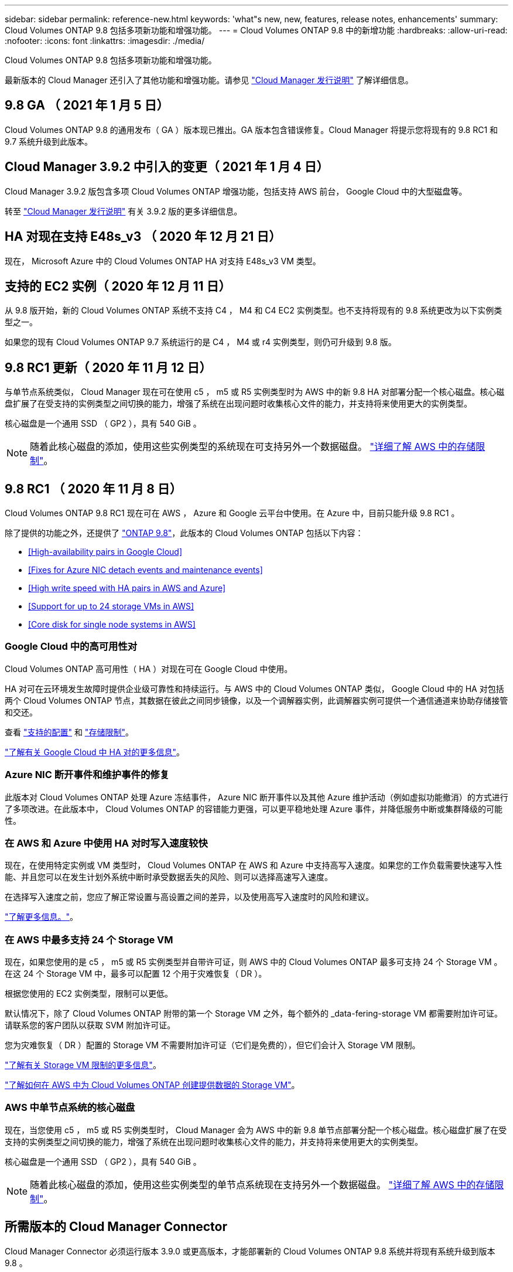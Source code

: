 ---
sidebar: sidebar 
permalink: reference-new.html 
keywords: 'what"s new, new, features, release notes, enhancements' 
summary: Cloud Volumes ONTAP 9.8 包括多项新功能和增强功能。 
---
= Cloud Volumes ONTAP 9.8 中的新增功能
:hardbreaks:
:allow-uri-read: 
:nofooter: 
:icons: font
:linkattrs: 
:imagesdir: ./media/


[role="lead"]
Cloud Volumes ONTAP 9.8 包括多项新功能和增强功能。

最新版本的 Cloud Manager 还引入了其他功能和增强功能。请参见 https://docs.netapp.com/us-en/cloud-manager-cloud-volumes-ontap/whats-new.html["Cloud Manager 发行说明"^] 了解详细信息。



== 9.8 GA （ 2021 年 1 月 5 日）

Cloud Volumes ONTAP 9.8 的通用发布（ GA ）版本现已推出。GA 版本包含错误修复。Cloud Manager 将提示您将现有的 9.8 RC1 和 9.7 系统升级到此版本。



== Cloud Manager 3.9.2 中引入的变更（ 2021 年 1 月 4 日）

Cloud Manager 3.9.2 版包含多项 Cloud Volumes ONTAP 增强功能，包括支持 AWS 前台， Google Cloud 中的大型磁盘等。

转至 https://docs.netapp.com/us-en/cloud-manager-cloud-volumes-ontap/whats-new.html["Cloud Manager 发行说明"^] 有关 3.9.2 版的更多详细信息。



== HA 对现在支持 E48s_v3 （ 2020 年 12 月 21 日）

现在， Microsoft Azure 中的 Cloud Volumes ONTAP HA 对支持 E48s_v3 VM 类型。



== 支持的 EC2 实例（ 2020 年 12 月 11 日）

从 9.8 版开始，新的 Cloud Volumes ONTAP 系统不支持 C4 ， M4 和 C4 EC2 实例类型。也不支持将现有的 9.8 系统更改为以下实例类型之一。

如果您的现有 Cloud Volumes ONTAP 9.7 系统运行的是 C4 ， M4 或 r4 实例类型，则仍可升级到 9.8 版。



== 9.8 RC1 更新（ 2020 年 11 月 12 日）

与单节点系统类似， Cloud Manager 现在可在使用 c5 ， m5 或 R5 实例类型时为 AWS 中的新 9.8 HA 对部署分配一个核心磁盘。核心磁盘扩展了在受支持的实例类型之间切换的能力，增强了系统在出现问题时收集核心文件的能力，并支持将来使用更大的实例类型。

核心磁盘是一个通用 SSD （ GP2 ），具有 540 GiB 。


NOTE: 随着此核心磁盘的添加，使用这些实例类型的系统现在可支持另外一个数据磁盘。 link:reference-limits-aws.html["详细了解 AWS 中的存储限制"]。



== 9.8 RC1 （ 2020 年 11 月 8 日）

Cloud Volumes ONTAP 9.8 RC1 现在可在 AWS ， Azure 和 Google 云平台中使用。在 Azure 中，目前只能升级 9.8 RC1 。

除了提供的功能之外，还提供了 https://library.netapp.com/ecm/ecm_download_file/ECMLP2492508["ONTAP 9.8"^]，此版本的 Cloud Volumes ONTAP 包括以下内容：

* <<High-availability pairs in Google Cloud>>
* <<Fixes for Azure NIC detach events and maintenance events>>
* <<High write speed with HA pairs in AWS and Azure>>
* <<Support for up to 24 storage VMs in AWS>>
* <<Core disk for single node systems in AWS>>




=== Google Cloud 中的高可用性对

Cloud Volumes ONTAP 高可用性（ HA ）对现在可在 Google Cloud 中使用。

HA 对可在云环境发生故障时提供企业级可靠性和持续运行。与 AWS 中的 Cloud Volumes ONTAP 类似， Google Cloud 中的 HA 对包括两个 Cloud Volumes ONTAP 节点，其数据在彼此之间同步镜像，以及一个调解器实例，此调解器实例可提供一个通信通道来协助存储接管和交还。

查看 link:reference-configs-gcp.html["支持的配置"] 和 link:reference-limits-gcp.html["存储限制"]。

https://docs.netapp.com/us-en/cloud-manager-cloud-volumes-ontap/concept-ha-google-cloud.html["了解有关 Google Cloud 中 HA 对的更多信息"^]。



=== Azure NIC 断开事件和维护事件的修复

此版本对 Cloud Volumes ONTAP 处理 Azure 冻结事件， Azure NIC 断开事件以及其他 Azure 维护活动（例如虚拟功能撤消）的方式进行了多项改进。在此版本中， Cloud Volumes ONTAP 的容错能力更强，可以更平稳地处理 Azure 事件，并降低服务中断或集群降级的可能性。



=== 在 AWS 和 Azure 中使用 HA 对时写入速度较快

现在，在使用特定实例或 VM 类型时， Cloud Volumes ONTAP 在 AWS 和 Azure 中支持高写入速度。如果您的工作负载需要快速写入性能、并且您可以在发生计划外系统中断时承受数据丢失的风险、则可以选择高速写入速度。

在选择写入速度之前，您应了解正常设置与高设置之间的差异，以及使用高写入速度时的风险和建议。

https://docs.netapp.com/us-en/cloud-manager-cloud-volumes-ontap/concept-write-speed.html["了解更多信息。"^]。



=== 在 AWS 中最多支持 24 个 Storage VM

现在，如果您使用的是 c5 ， m5 或 R5 实例类型并自带许可证，则 AWS 中的 Cloud Volumes ONTAP 最多可支持 24 个 Storage VM 。在这 24 个 Storage VM 中，最多可以配置 12 个用于灾难恢复（ DR ）。

根据您使用的 EC2 实例类型，限制可以更低。

默认情况下，除了 Cloud Volumes ONTAP 附带的第一个 Storage VM 之外，每个额外的 _data-fering-storage VM 都需要附加许可证。请联系您的客户团队以获取 SVM 附加许可证。

您为灾难恢复（ DR ）配置的 Storage VM 不需要附加许可证（它们是免费的），但它们会计入 Storage VM 限制。

link:reference-limits-aws.html["了解有关 Storage VM 限制的更多信息"]。

https://docs.netapp.com/us-en/cloud-manager-cloud-volumes-ontap/task-managing-svms-aws.html["了解如何在 AWS 中为 Cloud Volumes ONTAP 创建提供数据的 Storage VM"]。



=== AWS 中单节点系统的核心磁盘

现在，当您使用 c5 ， m5 或 R5 实例类型时， Cloud Manager 会为 AWS 中的新 9.8 单节点部署分配一个核心磁盘。核心磁盘扩展了在受支持的实例类型之间切换的能力，增强了系统在出现问题时收集核心文件的能力，并支持将来使用更大的实例类型。

核心磁盘是一个通用 SSD （ GP2 ），具有 540 GiB 。


NOTE: 随着此核心磁盘的添加，使用这些实例类型的单节点系统现在支持另外一个数据磁盘。 link:reference-limits-aws.html["详细了解 AWS 中的存储限制"]。



== 所需版本的 Cloud Manager Connector

Cloud Manager Connector 必须运行版本 3.9.0 或更高版本，才能部署新的 Cloud Volumes ONTAP 9.8 系统并将现有系统升级到版本 9.8 。



== 升级说明

* Cloud Volumes ONTAP 升级必须从 Cloud Manager 完成。您不应使用 System Manager 或命令行界面升级 Cloud Volumes ONTAP 。这样做可能会影响系统稳定性。
* 您可以从 9.7 版升级到 Cloud Volumes ONTAP 9.8 。Cloud Manager 将提示您将现有 Cloud Volumes ONTAP 9.7 系统升级到 9.8 版。
+
http://docs.netapp.com/us-en/cloud-manager-cloud-volumes-ontap/task-updating-ontap-cloud.html["了解在 Cloud Manager 通知您时如何升级"^]。

* 升级单节点系统会使系统脱机长达 25 分钟，在此期间 I/O 会中断。
* 升级 HA 对无中断， I/O 不会中断。在此无中断升级过程中，每个节点会同时进行升级，以继续为客户端提供 I/O 。




=== c4 ， m4 和 r4 实例类型

从 9.8 版开始，新的 Cloud Volumes ONTAP 系统不支持 C4 ， M4 和 r4 实例类型。如果您的现有 Cloud Volumes ONTAP 系统运行的是 C4 ， M4 或 r4 实例类型，则仍可升级到此版本。

建议更改为 c5 ， m5 或 R5 实例系列中的实例类型。
